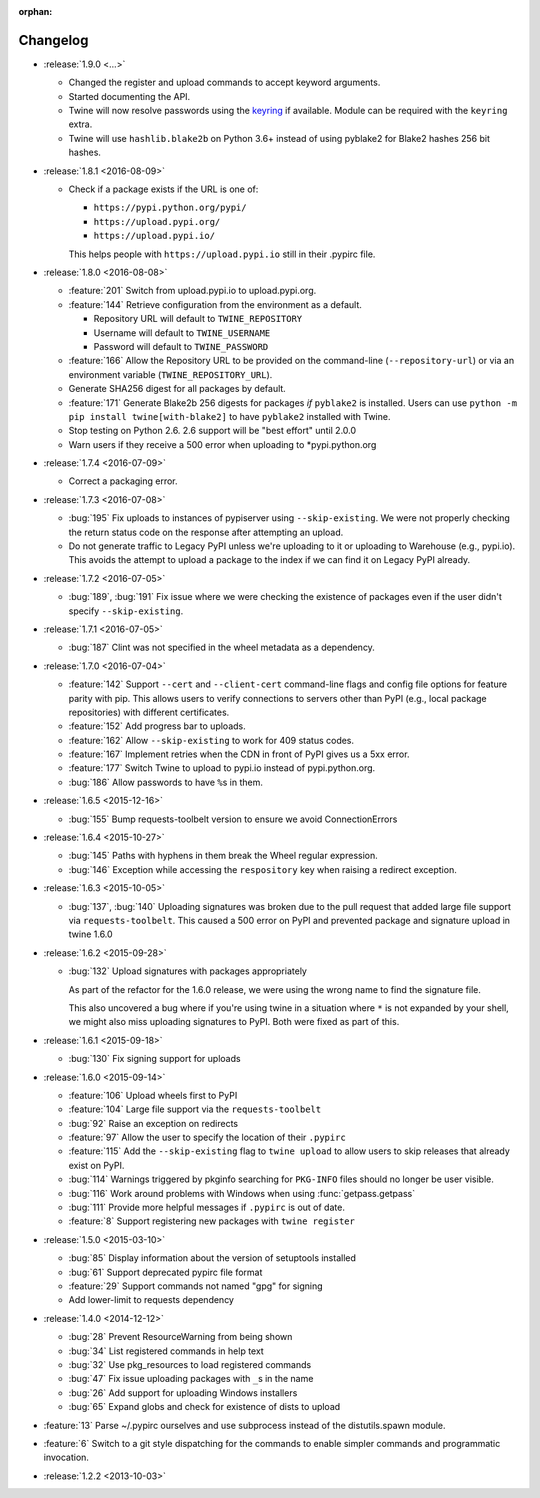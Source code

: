 :orphan:

=========
Changelog
=========

* :release:`1.9.0 <...>`

  * Changed the register and upload commands to accept keyword arguments.

  * Started documenting the API.

  * Twine will now resolve passwords using the
    `keyring <https://pypi.org/projects/keyring>`_ if available.
    Module can be required with the ``keyring`` extra.

  * Twine will use ``hashlib.blake2b`` on Python 3.6+ instead of using pyblake2
    for Blake2 hashes 256 bit hashes.

* :release:`1.8.1 <2016-08-09>`

  * Check if a package exists if the URL is one of:

    - ``https://pypi.python.org/pypi/``
    - ``https://upload.pypi.org/``
    - ``https://upload.pypi.io/``

    This helps people with ``https://upload.pypi.io`` still in their .pypirc
    file.

* :release:`1.8.0 <2016-08-08>`

  * :feature:`201` Switch from upload.pypi.io to upload.pypi.org.

  * :feature:`144` Retrieve configuration from the environment as a default.

    - Repository URL will default to ``TWINE_REPOSITORY``

    - Username will default to ``TWINE_USERNAME``

    - Password will default to ``TWINE_PASSWORD``

  * :feature:`166` Allow the Repository URL to be provided on the command-line
    (``--repository-url``) or via an environment variable
    (``TWINE_REPOSITORY_URL``).

  * Generate SHA256 digest for all packages by default.

  * :feature:`171` Generate Blake2b 256 digests for packages *if* ``pyblake2``
    is installed. Users can use ``python -m pip install twine[with-blake2]``
    to have ``pyblake2`` installed with Twine.

  * Stop testing on Python 2.6. 2.6 support will be "best effort" until 2.0.0

  * Warn users if they receive a 500 error when uploading to \*pypi.python.org

* :release:`1.7.4 <2016-07-09>`

  * Correct a packaging error.

* :release:`1.7.3 <2016-07-08>`

  * :bug:`195` Fix uploads to instances of pypiserver using
    ``--skip-existing``. We were not properly checking the return status code
    on the response after attempting an upload.

  * Do not generate traffic to Legacy PyPI unless we're uploading to it or
    uploading to Warehouse (e.g., pypi.io). This avoids the attempt to upload
    a package to the index if we can find it on Legacy PyPI already.

* :release:`1.7.2 <2016-07-05>`

  * :bug:`189`, :bug:`191` Fix issue where we were checking the existence of
    packages even if the user didn't specify ``--skip-existing``.

* :release:`1.7.1 <2016-07-05>`

  * :bug:`187` Clint was not specified in the wheel metadata as a dependency.

* :release:`1.7.0 <2016-07-04>`

  * :feature:`142` Support ``--cert`` and ``--client-cert`` command-line flags
    and config file options for feature parity with pip. This allows users to
    verify connections to servers other than PyPI (e.g., local package
    repositories) with different certificates.

  * :feature:`152` Add progress bar to uploads.

  * :feature:`162` Allow ``--skip-existing`` to work for 409 status codes.

  * :feature:`167` Implement retries when the CDN in front of PyPI gives us a
    5xx error.

  * :feature:`177` Switch Twine to upload to pypi.io instead of
    pypi.python.org.

  * :bug:`186` Allow passwords to have ``%``\ s in them.

* :release:`1.6.5 <2015-12-16>`

  * :bug:`155` Bump requests-toolbelt version to ensure we avoid
    ConnectionErrors

* :release:`1.6.4 <2015-10-27>`

  * :bug:`145` Paths with hyphens in them break the Wheel regular expression.

  * :bug:`146` Exception while accessing the ``respository`` key when raising
    a redirect exception.

* :release:`1.6.3 <2015-10-05>`

  * :bug:`137`, :bug:`140` Uploading signatures was broken due to the pull
    request that added large file support via ``requests-toolbelt``. This
    caused a 500 error on PyPI and prevented package and signature upload in
    twine 1.6.0

* :release:`1.6.2 <2015-09-28>`

  * :bug:`132` Upload signatures with packages appropriately

    As part of the refactor for the 1.6.0 release, we were using the wrong
    name to find the signature file.

    This also uncovered a bug where if you're using twine in a situation where
    ``*`` is not expanded by your shell, we might also miss uploading
    signatures to PyPI. Both were fixed as part of this.

* :release:`1.6.1 <2015-09-18>`

  * :bug:`130` Fix signing support for uploads

* :release:`1.6.0 <2015-09-14>`

  * :feature:`106` Upload wheels first to PyPI

  * :feature:`104` Large file support via the ``requests-toolbelt``

  * :bug:`92` Raise an exception on redirects

  * :feature:`97` Allow the user to specify the location of their ``.pypirc``

  * :feature:`115` Add the ``--skip-existing`` flag to ``twine upload`` to
    allow users to skip releases that already exist on PyPI.

  * :bug:`114` Warnings triggered by pkginfo searching for ``PKG-INFO`` files
    should no longer be user visible.

  * :bug:`116` Work around problems with Windows when using
    :func:`getpass.getpass`

  * :bug:`111` Provide more helpful messages if ``.pypirc`` is out of date.

  * :feature:`8` Support registering new packages with ``twine register``

* :release:`1.5.0 <2015-03-10>`

  * :bug:`85` Display information about the version of setuptools installed

  * :bug:`61` Support deprecated pypirc file format

  * :feature:`29` Support commands not named "gpg" for signing

  * Add lower-limit to requests dependency

* :release:`1.4.0 <2014-12-12>`

  * :bug:`28` Prevent ResourceWarning from being shown

  * :bug:`34` List registered commands in help text

  * :bug:`32` Use pkg_resources to load registered commands

  * :bug:`47` Fix issue uploading packages with ``_``\ s in the name

  * :bug:`26` Add support for uploading Windows installers

  * :bug:`65` Expand globs and check for existence of dists to upload

* :feature:`13` Parse ~/.pypirc ourselves and use subprocess instead of the
  distutils.spawn module.
* :feature:`6` Switch to a git style dispatching for the commands to enable
  simpler commands and programmatic invocation.
* :release:`1.2.2 <2013-10-03>`
